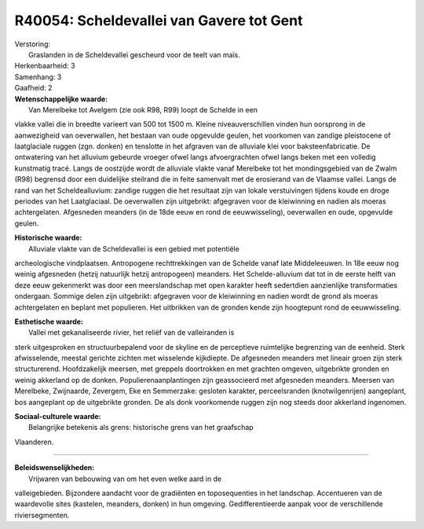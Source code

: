 R40054: Scheldevallei van Gavere tot Gent
=========================================

| Verstoring:
|  Graslanden in de Scheldevallei gescheurd voor de teelt van maïs.

| Herkenbaarheid: 3

| Samenhang: 3

| Gaafheid: 2

| **Wetenschappelijke waarde:**
|  Van Merelbeke tot Avelgem (zie ook R98, R99) loopt de Schelde in een
vlakke vallei die in breedte varieert van 500 tot 1500 m. Kleine
niveauverschillen vinden hun oorsprong in de aanwezigheid van
oeverwallen, het bestaan van oude opgevulde geulen, het voorkomen van
zandige pleistocene of laatglaciale ruggen (zgn. donken) en tenslotte in
het afgraven van de alluviale klei voor baksteenfabricatie. De
ontwatering van het alluvium gebeurde vroeger ofwel langs afvoergrachten
ofwel langs beken met een volledig kunstmatig tracé. Langs de oostzijde
wordt de alluviale vlakte vanaf Merelbeke tot het mondingsgebied van de
Zwalm (R98) begrensd door een duidelijke steilrand die in feite
samenvalt met de erosierand van de Vlaamse vallei. Langs de rand van het
Scheldealluvium: zandige ruggen die het resultaat zijn van lokale
verstuivingen tijdens koude en droge periodes van het Laatglaciaal. De
oeverwallen zijn uitgebrikt: afgegraven voor de kleiwinning en nadien
als moeras achtergelaten. Afgesneden meanders (in de 18de eeuw en rond
de eeuwwisseling), oeverwallen en oude, opgevulde geulen.

| **Historische waarde:**
|  Alluviale vlakte van de Scheldevallei is een gebied met potentiële
archeologische vindplaatsen. Antropogene rechttrekkingen van de Schelde
vanaf late Middeleeuwen. In 18e eeuw nog weinig afgesneden (hetzij
natuurlijk hetzij antropogeen) meanders. Het Schelde-alluvium dat tot in
de eerste helft van deze eeuw gekenmerkt was door een meerslandschap met
open karakter heeft sedertdien aanzienlijke transformaties ondergaan.
Sommige delen zijn uitgebrikt: afgegraven voor de kleiwinning en nadien
wordt de grond als moeras achtergelaten en beplant met populieren. Het
uitbrikken van de gronden kende zijn hoogtepunt rond de eeuwwisseling.

| **Esthetische waarde:**
|  Vallei met gekanaliseerde rivier, het reliëf van de valleiranden is
sterk uitgesproken en structuurbepalend voor de skyline en de
perceptieve ruimtelijke begrenzing van de eenheid. Sterk afwisselende,
meestal gerichte zichten met wisselende kijkdiepte. De afgesneden
meanders met lineair groen zijn sterk structurerend. Hoofdzakelijk
meersen, met greppels doortrokken en met grachten omgeven, uitgebrikte
gronden en weinig akkerland op de donken. Populierenaanplantingen zijn
geassocieerd met afgesneden meanders. Meersen van Merelbeke, Zwijnaarde,
Zevergem, Eke en Semmerzake: gesloten karakter, perceelsranden
(knotwilgenrijen) aangeplant, bos aangeplant op de uitgebrikte gronden.
De als donk voorkomende ruggen zijn nog steeds door akkerland ingenomen.

| **Sociaal-culturele waarde:**
|  Belangrijke betekenis als grens: historische grens van het graafschap
Vlaanderen.

--------------

| **Beleidswenselijkheden:**
|  Vrijwaren van bebouwing van om het even welke aard in de
valleigebieden. Bijzondere aandacht voor de gradiënten en toposequenties
in het landschap. Accentueren van de waardevolle sites (kastelen,
meanders, donken) in hun omgeving. Gedifferentieerde aanpak voor de
verschillende riviersegmenten.
